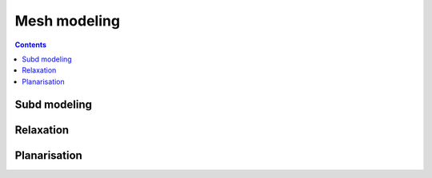 .. _mesh-modeling:

********************************************************************************
Mesh modeling
********************************************************************************

.. contents::


Subd modeling
=============

.. raw:: html

    <video width="100%" height="auto" controls>
        <source src="../../_videos/mesh-modeling-subd.mp4" type="video/mp4">
        Your browser does not support the video tag.
    </video>

    <p></p>


Relaxation
==========

.. raw:: html

    <video width="100%" height="auto" controls>
        <source src="../../_videos/mesh-modeling-relaxation.mp4" type="video/mp4">
        Your browser does not support the video tag.
    </video>

    <p></p>


Planarisation
=============

.. raw:: html

    <video width="100%" height="auto" controls>
        <source src="../../_videos/mesh-modeling-planarisation.mp4" type="video/mp4">
        Your browser does not support the video tag.
    </video>

    <p></p>

